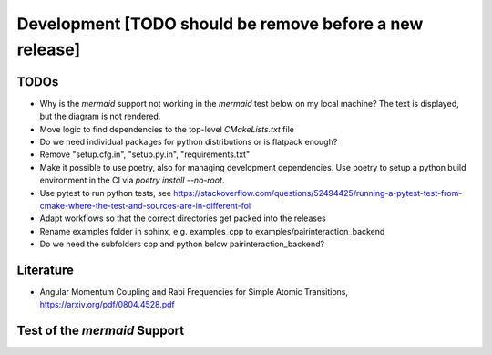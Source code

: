 .. _Development:

Development [TODO should be remove before a new release]
========================================================

TODOs
-----

- Why is the `mermaid` support not working in the `mermaid` test below on my local machine? The text is displayed, but the diagram is not rendered.
- Move logic to find dependencies to the top-level `CMakeLists.txt` file
- Do we need individual packages for python distributions or is flatpack enough?
- Remove "setup.cfg.in", "setup.py.in", "requirements.txt"
- Make it possible to use poetry, also for managing development dependencies. Use poetry to setup a python build environment in the CI via `poetry install --no-root`.
- Use pytest to run python tests, see https://stackoverflow.com/questions/52494425/running-a-pytest-test-from-cmake-where-the-test-and-sources-are-in-different-fol
- Adapt workflows so that the correct directories get packed into the releases
- Rename examples folder in sphinx, e.g. examples_cpp to examples/pairinteraction_backend
- Do we need the subfolders cpp and python below pairinteraction_backend?

Literature
----------

- Angular Momentum Coupling and Rabi Frequencies for Simple Atomic Transitions, https://arxiv.org/pdf/0804.4528.pdf

Test of the `mermaid` Support
-----------------------------

.. mermaid::

   sequenceDiagram
      participant Alice
      participant Bob
      Alice->John: Hello John, how are you?
      loop Healthcheck
          John->John: Fight against hypochondria
      end
      Note right of John: Rational thoughts <br/>prevail...
      John-->Alice: Great!
      John->Bob: How about you?
      Bob-->John: Jolly good!
